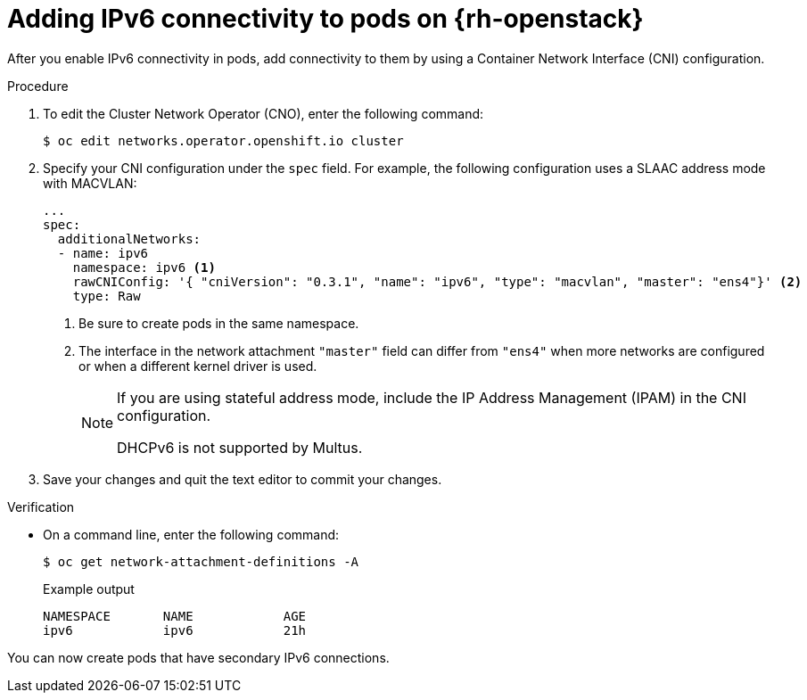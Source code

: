 // Module included in the following assemblies:
//
// * installing/installing_openstack/installing-openstack-network-config.adoc

:_mod-docs-content-type: PROCEDURE
[id="nw-osp-pod-adding-connections-ipv6_{context}"]
= Adding IPv6 connectivity to pods on {rh-openstack}

After you enable IPv6 connectivity in pods, add connectivity to them by using a Container Network Interface (CNI) configuration.

.Procedure

. To edit the Cluster Network Operator (CNO), enter the following command:
+
[source,terminal]
----
$ oc edit networks.operator.openshift.io cluster
----

. Specify your CNI configuration under the `spec` field. For example, the following configuration uses a SLAAC address mode with MACVLAN:
+
[source,yaml]
----
...
spec:
  additionalNetworks:
  - name: ipv6
    namespace: ipv6 <1>
    rawCNIConfig: '{ "cniVersion": "0.3.1", "name": "ipv6", "type": "macvlan", "master": "ens4"}' <2>
    type: Raw
----
<1> Be sure to create pods in the same namespace.
<2> The interface in the network attachment `"master"` field can differ from `"ens4"` when more networks are configured or when a different kernel driver is used.
+
[NOTE]
====
If you are using stateful address mode, include the IP Address Management (IPAM) in the CNI configuration.

DHCPv6 is not supported by Multus.
====

. Save your changes and quit the text editor to commit your changes.

.Verification

* On a command line, enter the following command:
+
[source,terminal]
----
$ oc get network-attachment-definitions -A
----
+
.Example output
[source,terminal]
----
NAMESPACE       NAME            AGE
ipv6            ipv6            21h
----

You can now create pods that have secondary IPv6 connections.
